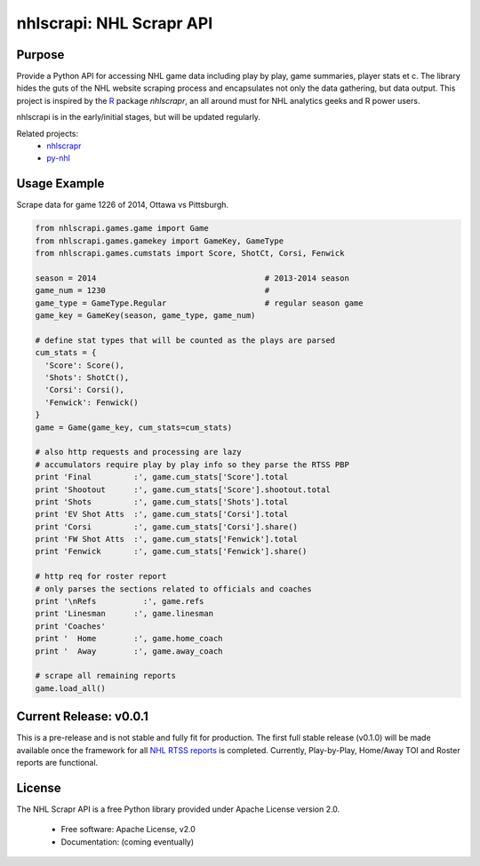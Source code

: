 nhlscrapi: NHL Scrapr API
===============================

Purpose
--------

Provide a Python API for accessing NHL game data including play by play, game summaries, player stats et c. The library hides the guts of the NHL website scraping process and encapsulates not only the data gathering, but data output. This project is inspired by the `R <http://www.r-project.org>`_ package *nhlscrapr*, an all around must for NHL analytics geeks and R power users.

nhlscrapi is in the early/initial stages, but will be updated regularly.

Related projects:
  - `nhlscrapr <http://cran.r-project.org/web/packages/nhlscrapr/index.html>`_
  - `py-nhl <https://github.com/wellsoliver/py-nhl>`_

Usage Example
--------------
Scrape data for game 1226 of 2014, Ottawa vs Pittsburgh.

.. code-block:: python

  from nhlscrapi.games.game import Game
  from nhlscrapi.games.gamekey import GameKey, GameType
  from nhlscrapi.games.cumstats import Score, ShotCt, Corsi, Fenwick

  season = 2014                                    # 2013-2014 season
  game_num = 1230                                  #
  game_type = GameType.Regular                     # regular season game
  game_key = GameKey(season, game_type, game_num)

  # define stat types that will be counted as the plays are parsed
  cum_stats = {
    'Score': Score(),
    'Shots': ShotCt(),
    'Corsi': Corsi(),
    'Fenwick': Fenwick()
  }
  game = Game(game_key, cum_stats=cum_stats)

  # also http requests and processing are lazy
  # accumulators require play by play info so they parse the RTSS PBP
  print 'Final         :', game.cum_stats['Score'].total
  print 'Shootout      :', game.cum_stats['Score'].shootout.total
  print 'Shots         :', game.cum_stats['Shots'].total
  print 'EV Shot Atts  :', game.cum_stats['Corsi'].total
  print 'Corsi         :', game.cum_stats['Corsi'].share()
  print 'FW Shot Atts  :', game.cum_stats['Fenwick'].total
  print 'Fenwick       :', game.cum_stats['Fenwick'].share()

  # http req for roster report
  # only parses the sections related to officials and coaches
  print '\nRefs          :', game.refs
  print 'Linesman      :', game.linesman
  print 'Coaches'
  print '  Home        :', game.home_coach
  print '  Away        :', game.away_coach

  # scrape all remaining reports
  game.load_all()

Current Release: v0.0.1
------------------------
This is a pre-release and is not stable and fully fit for production. The first full stable release (v0.1.0) will be made available once the framework for all `NHL RTSS reports <http://www.nhl.com/ice/gamestats.htm?fetchKey=20142ALLSATAll&sort=gameDate&viewName=teamRTSSreports>`_ is completed. Currently, Play-by-Play, Home/Away TOI and Roster reports are functional.


License
--------
The NHL Scrapr API is a free Python library provided under Apache License version 2.0.

  - Free software: Apache License, v2.0
  - Documentation: (coming eventually)
